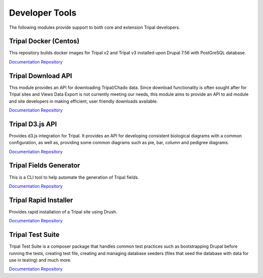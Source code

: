 
Developer Tools
===============

The following modules provide support to both core and extension Tripal developers.

Tripal Docker (Centos)
----------------------

This repository builds docker images for Tripal v2 and Tripal v3 installed upon Drupal 7.56 with PostGreSQL database.

`Documentation <https://github.com/tripal/docker-tripal-centos/blob/master/README.md>`__
`Repository <https://github.com/tripal/docker-tripal-centos>`__

Tripal Download API
--------------------

This module provides an API for downloading Tripal/Chado data. Since download functionality is often sought after for Tripal sites and Views Data Export is not currently meeting our needs, this module aims to provide an API to aid module and site developers in making efficient, user friendly downloads available.

`Documentation <https://github.com/tripal/trpdownload_api/blob/7.x-1.x/README.md>`__
`Repository <https://github.com/tripal/trpdownload_api>`__

Tripal D3.js API
-----------------

Provides d3.js integration for Tripal. It provides an API for developing consistent biological diagrams with a common configuration, as well as, providing some common diagrams such as pie, bar, column and pedigree diagrams.

`Documentation <https://github.com/tripal/tripald3/blob/7.x-1.x/README.md>`__
`Repository <https://github.com/tripal/tripald3>`__

Tripal Fields Generator
-----------------------

This is a CLI tool to help automate the generation of Tripal fields.

`Documentation <https://github.com/tripal/fields_generator/blob/master/README.md>`__
`Repository <https://github.com/tripal/fields_generator>`__

Tripal Rapid Installer
----------------------

Provides rapid installation of a Tripal site using Drush.

`Documentation <https://github.com/tripal/tripal_install/blob/master/README.md>`__
`Repository <https://github.com/tripal/tripal_install>`__

Tripal Test Suite
-----------------

Tripal Test Suite is a composer package that handles common test practices such as bootstrapping Drupal before running the tests, creating test file, creating and managing database seeders (files that seed the database with data for use in testing) and much more.

`Documentation <https://tripaltestsuite.readthedocs.io/en/latest/>`__
`Repository <https://github.com/tripal/TripalTestSuite>`__
